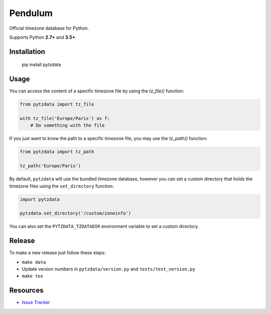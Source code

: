 Pendulum
########

.. image:: https://travis-ci.org/sdispater/pytzdata.png
   :alt: Pytzdata Build status
   :target: https://travis-ci.org/sdispater/pytzdata

Official timezone database for Python.

Supports Python **2.7+** and **3.5+**.


Installation
============

    pip install pytzdata


Usage
=====

You can access the content of a specific timezone file by using the `tz_file()` function:

.. code-block:: python

    from pytzdata import tz_file

    with tz_file('Europe/Paris') as f:
        # Do something with the file

If you just want to know the path to a specific timezone file, you may use the `tz_path()` function:

.. code-block:: python

    from pytzdata import tz_path

    tz_path('Europe/Paris')

By default, ``pytzdata`` will use the bundled timezone database, however you can set
a custom directory that holds the timezone files using the ``set_directory`` function:

.. code-block:: python

    import pytzdata

    pytzdata.set_directory('/custom/zoneinfo')

You can also set the ``PYTZDATA_TZDATADIR`` environment variable to set a custom directory.


Release
=======

To make a new release just follow these steps:

- ``make data``
- Update version numbers in ``pytzdata/version.py`` and ``tests/test_version.py``
- ``make tox``


Resources
=========

* `Issue Tracker <https://github.com/sdispater/pytzdata/issues>`_
